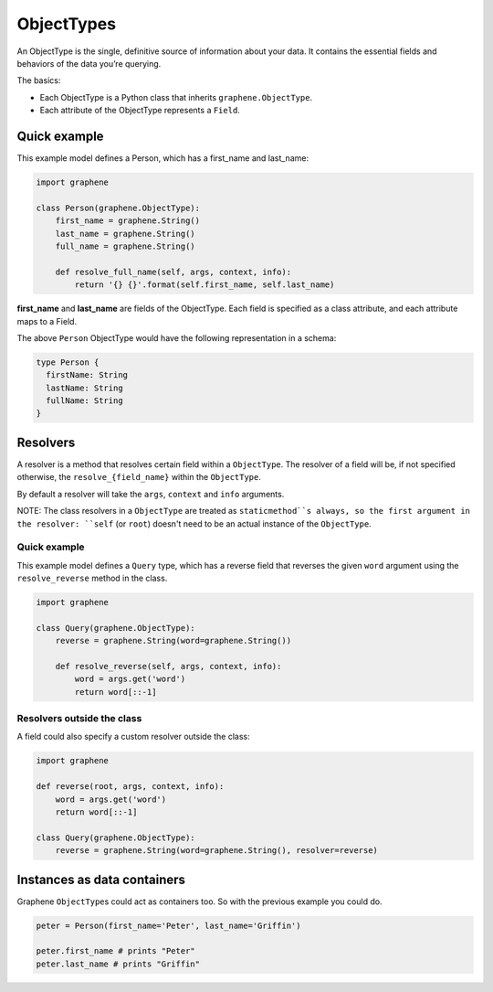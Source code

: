 ObjectTypes
===========

An ObjectType is the single, definitive source of information about your
data. It contains the essential fields and behaviors of the data you’re
querying.

The basics:

- Each ObjectType is a Python class that inherits 
  ``graphene.ObjectType``.
- Each attribute of the ObjectType represents a ``Field``.

Quick example
-------------

This example model defines a Person, which has a first\_name and
last\_name:

.. code:: python

    import graphene

    class Person(graphene.ObjectType):
        first_name = graphene.String()
        last_name = graphene.String()
        full_name = graphene.String()

        def resolve_full_name(self, args, context, info):
            return '{} {}'.format(self.first_name, self.last_name)

**first\_name** and **last\_name** are fields of the ObjectType. Each
field is specified as a class attribute, and each attribute maps to a
Field.

The above ``Person`` ObjectType would have the following representation
in a schema:

.. code::

    type Person {
      firstName: String
      lastName: String
      fullName: String
    }


Resolvers
---------

A resolver is a method that resolves certain field within a
``ObjectType``. The resolver of a field will be, if not specified
otherwise, the ``resolve_{field_name}`` within the ``ObjectType``.

By default a resolver will take the ``args``, ``context`` and ``info``
arguments.

NOTE: The class resolvers in a ``ObjectType`` are treated as ``staticmethod``s
always, so the first argument in the resolver: ``self`` (or ``root``) doesn't
need to be an actual instance of the ``ObjectType``.


Quick example
~~~~~~~~~~~~~

This example model defines a ``Query`` type, which has a reverse field
that reverses the given ``word`` argument using the ``resolve_reverse``
method in the class.

.. code:: python

    import graphene

    class Query(graphene.ObjectType):
        reverse = graphene.String(word=graphene.String())

        def resolve_reverse(self, args, context, info):
            word = args.get('word')
            return word[::-1]

Resolvers outside the class
~~~~~~~~~~~~~~~~~~~~~~~~~~~

A field could also specify a custom resolver outside the class:

.. code:: python

    import graphene

    def reverse(root, args, context, info):
        word = args.get('word')
        return word[::-1]

    class Query(graphene.ObjectType):
        reverse = graphene.String(word=graphene.String(), resolver=reverse)


Instances as data containers
----------------------------

Graphene ``ObjectType``\ s could act as containers too. So with the
previous example you could do.

.. code:: python

    peter = Person(first_name='Peter', last_name='Griffin')

    peter.first_name # prints "Peter"
    peter.last_name # prints "Griffin"

.. _Interface: /docs/interfaces/
